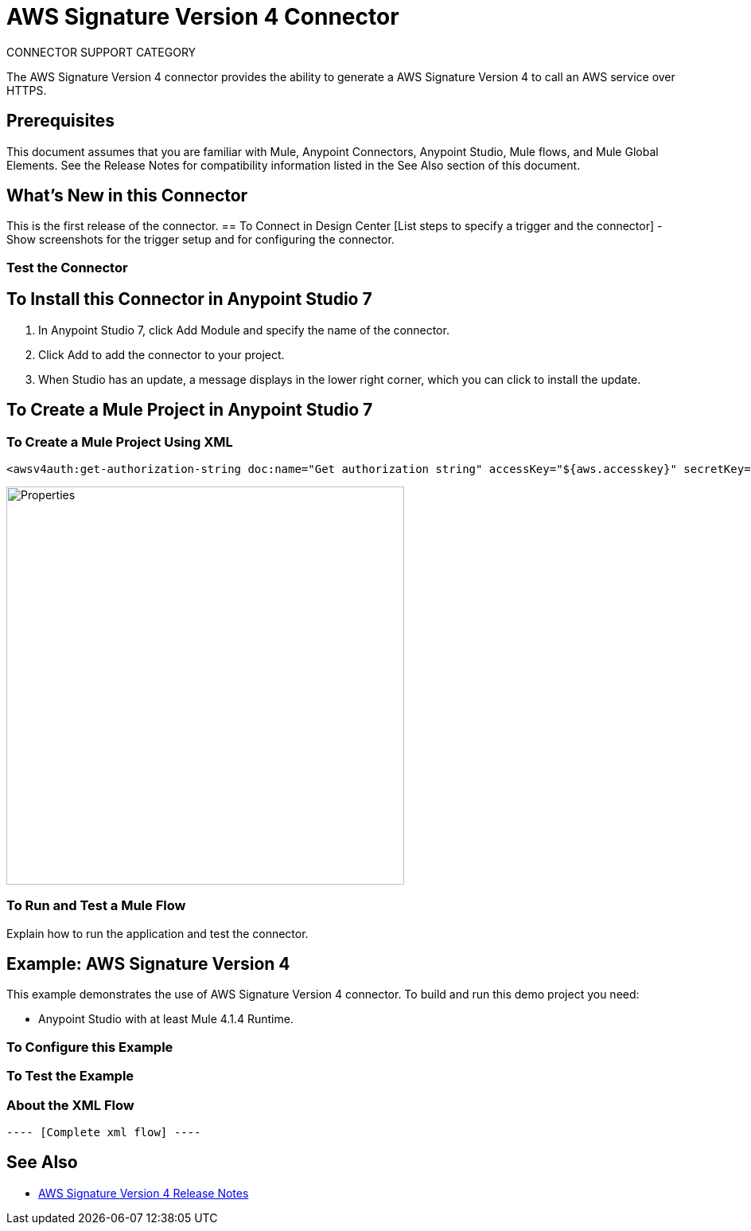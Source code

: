 = AWS Signature Version 4 Connector
:imagesdir: ./
_CONNECTOR_SUPPORT_CATEGORY_

The AWS Signature Version 4 connector provides the ability to generate a AWS Signature Version 4 to call an AWS service over HTTPS.

== Prerequisites
This document assumes that you are familiar with Mule, Anypoint Connectors, Anypoint Studio, Mule flows, and Mule Global Elements. See the Release Notes for compatibility information listed in the See Also section of this document.

== What's New in this Connector
This is the first release of the connector.
== To Connect in Design Center
[List steps to specify a trigger and the connector] - Show screenshots for the trigger setup and for configuring the connector.

=== Test the Connector
[List how to test that the connector works via Design Center]

== To Install this Connector in Anypoint Studio 7
. In Anypoint Studio 7, click Add Module and specify the name of the connector.
. Click Add to add the connector to your project.
. When Studio has an update, a message displays in the lower right corner, which you can click to install the update.

== To Create a Mule Project in Anypoint Studio 7
[screenshot of flow, screenshot of configuration screen(s), table of field descriptions]

=== To Create a Mule Project Using XML
[source,xml,linenums]
<awsv4auth:get-authorization-string doc:name="Get authorization string" accessKey="${aws.accesskey}" secretKey="${aws.secretkey}" regionName="${aws.region}" serviceName="${aws.service}" canonicalURL="/2015-03-31/functions/helloAWS/invocations" timeStamp="#[vars.xAmzDate]" body="#[payload.^raw]" hostName="${aws.hostname}"/>


image::properties.png[Properties,500]

=== To Run and Test a Mule Flow
Explain how to run the application and test the connector.

== Example: AWS Signature Version 4
This example demonstrates the use of AWS Signature Version 4 connector.
To build and run this demo project you need:

* Anypoint Studio with at least Mule 4.1.4 Runtime.

=== To Configure this Example
[Explain how to configure this example. Don't repeat screenshots from the configuration section above.]

=== To Test the Example
[Explain how to test that the example works]

=== About the XML Flow
[source,xml,linenums]
---- [Complete xml flow] ----

== See Also
* link:release-notes.adoc[AWS Signature Version 4 Release Notes]
